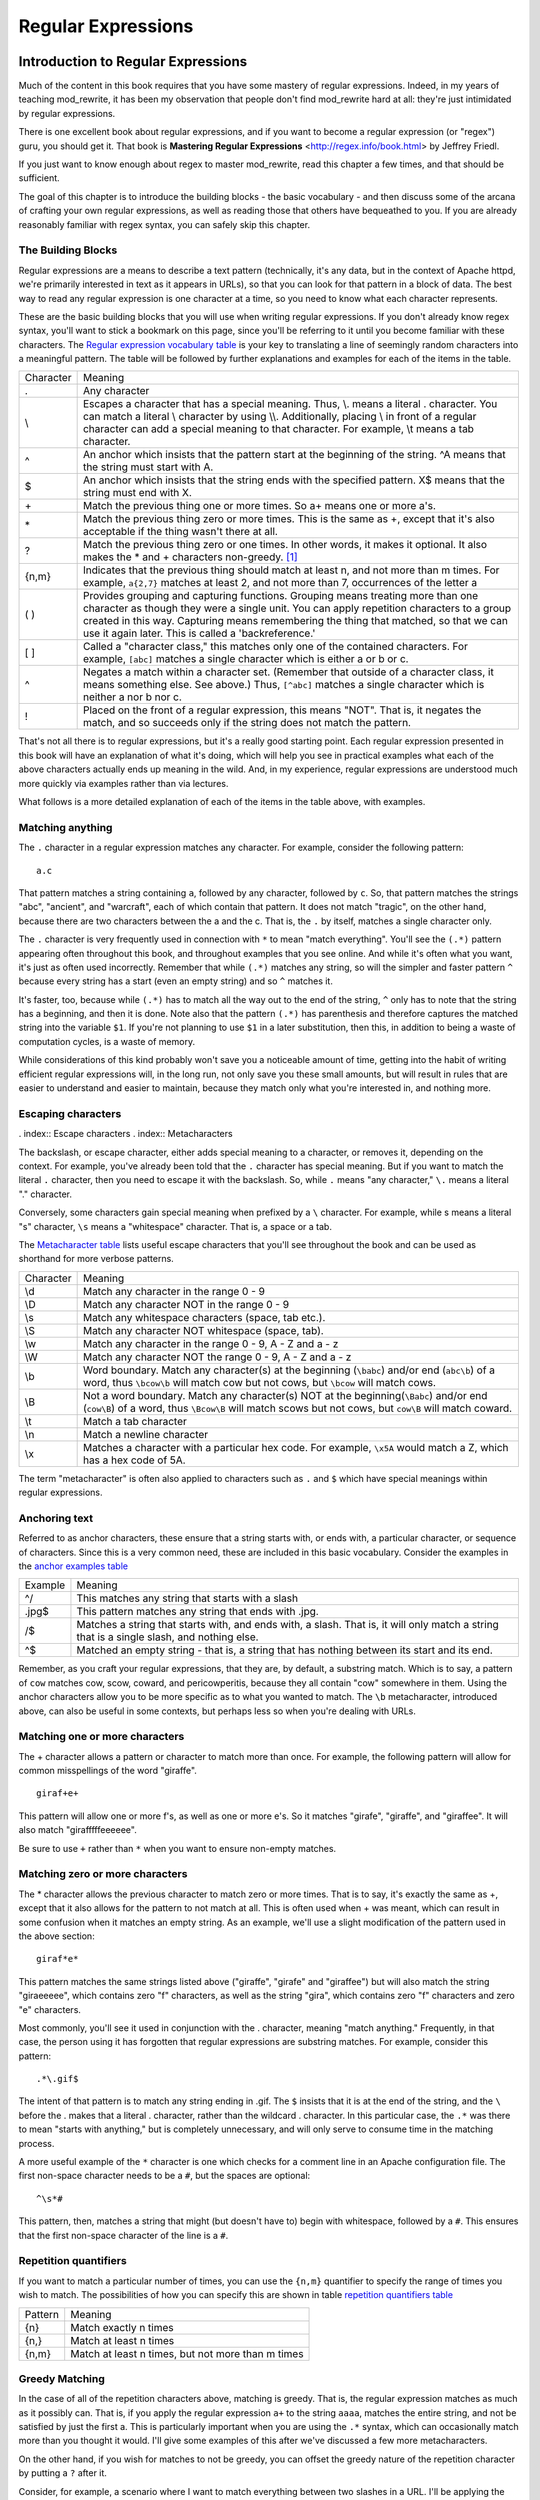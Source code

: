 Regular Expressions
===================

.. index:: Regular Expressions
.. _Introduction to Regular Expressions:

Introduction to Regular Expressions
-----------------------------------


Much of the content in this book requires that you have some mastery
of regular expressions. Indeed, in my years of teaching mod_rewrite,
it has been my observation that people don't find mod_rewrite hard at
all: they're just intimidated by regular expressions.

.. index:: Mastering Regular Expressions
.. index:: Friedl, Jeffrey

There is one excellent book about regular expressions, and if you want
to become a regular expression (or "regex") guru, you should get it. That
book is **Mastering Regular Expressions** <http://regex.info/book.html> by
Jeffrey Friedl.

If you just want to know enough about regex to master mod_rewrite, read
this chapter a few times, and that should be sufficient.

The goal of this chapter is to introduce the building blocks - the basic 
vocabulary - and then discuss some of the arcana of crafting your own 
regular expressions, as well as reading those that others have bequeathed 
to you.  If you are already reasonably familiar with regex syntax, you 
can safely skip this chapter.

The Building Blocks
```````````````````

Regular expressions are a means to describe a text pattern (technically,
it's any data, but in the context of Apache httpd, we're primarily 
interested in text as it appears in URLs), so that you can look for 
that pattern in a block of data. The best way to read any regular
expression is one character at a time, so you need to know what 
each character represents.

These are the basic building blocks that you will use when writing regular expressions. If 
you don't already know regex syntax, you'll want to stick a bookmark on this page, since you'll be 
referring to it until you become familiar with these characters. The `Regular expression vocabulary table`_ is your key to 
translating a line of seemingly random characters into a meaningful pattern. The table will be 
followed by further explanations and examples for each of the items in the table.

.. index:: Regular expression vocabulary
.. index:: Table - Regular expression vocabulary
.. _Regular expression vocabulary table:

==========  =======
 Character  Meaning
----------  -------
.           Any character
\\          Escapes a character that has a special meaning. Thus, \\.  means a literal . character. You can match a literal \\ character by using \\\\. Additionally, placing \\ in front of a regular character can add a special meaning to that character. For example, \\t means a tab character.
^           An anchor which insists that the pattern start at the beginning of the string. ^A means that the string must start with A.
$           An anchor which insists that the string ends with the specified pattern. X$ means that the string must end with X.
\+          Match the previous thing one or more times. So a\+ means one or more a's.
\*          Match the previous thing zero or more times. This is the same as +, except that it's also acceptable if the thing wasn't there at all.
?           Match the previous thing zero or one times. In other words, it makes it optional. It also makes the * and + characters non-greedy. [#]_
{n,m}       Indicates that the previous thing should match at least n, and not more than m times. For example, ``a{2,7}`` matches at least 2, and not more than 7, occurrences of the letter a
( )         Provides grouping and capturing functions. Grouping means treating more than one character as though they were a single unit. You can apply repetition characters to a group created in this way.
            Capturing means remembering the thing that matched, so that we can use it again later. This is called a 'backreference.'
[ ]         Called a "character class," this matches only one of the contained characters. For example, ``[abc]`` matches a single character which is either a or b or c.
^           Negates a match within a character set. (Remember that outside of a character class, it means something else. See above.) Thus, ``[^abc]`` matches a single character which is neither a nor b nor c.
!           Placed on the front of a regular expression, this means "NOT". That is, it negates the match, and so succeeds only if the string does not match the pattern.
==========  =======

That's not all there is to regular expressions, but it's a really good starting point. 
Each regular expression presented in this book will have an explanation of what it's doing, 
which will help you see in practical examples what each of the above characters actually ends 
up meaning in the wild. And, in my experience, regular expressions are understood much 
more quickly via examples rather than via lectures.

What follows is a more detailed explanation of each of the items in the table above, with 
examples.

Matching anything
`````````````````

.. index:: Wildcard

.. index:: .

.. _Wildcards:

The ``.`` character in a regular expression matches any character. For example, consider the following pattern:

::

    a.c

That pattern matches a string containing ``a``, followed by any character, followed by ``c``. So, 
that pattern matches the strings "abc", "ancient", and "warcraft", each of which contain 
that pattern. It does not match "tragic", on the other hand, because there are two characters 
between the a and the c. That is, the ``.`` by itself, matches a single character only.

The ``.`` character is very frequently used in connection with
``*`` to mean "match everything". You'll see the ``(.*)``
pattern appearing often throughout this book, and throughout examples
that you see online. And while it's often what you want, it's just as
often used incorrectly. Remember that while ``(.*)`` matches any
string, so will the simpler and faster pattern ``^`` because every
string has a start (even an empty string) and so ``^`` matches it.

It's faster, too, because while ``(.*)`` has to match all the way out to
the end of the string, ``^`` only has to note that the string has a
beginning, and then it is done. Note also that the pattern ``(.*)``
has parenthesis and therefore captures the matched string into the
variable ``$1``. If you're not planning to use ``$1`` in a later
substitution, then this, in addition to being a waste of computation
cycles, is a waste of memory.

While considerations of this kind probably won't save you a noticeable
amount of time, getting into the habit of writing efficient regular
expressions will, in the long run, not only save you these small
amounts, but will result in rules that are easier to understand and
easier to maintain, because they match only what you're interested in,
and nothing more.

Escaping characters
```````````````````

. index:: Escape characters
. index:: Metacharacters

The backslash, or escape character, either adds special meaning to a character, or removes it, 
depending on the context. For example, you've already been told that the ``.`` character has 
special meaning. But if you want to match the literal ``.`` character, then you need to escape it 
with the backslash. So, while ``.`` means "any character," ``\.`` means a literal "." character.

Conversely, some characters gain special meaning when prefixed by a ``\`` character. For example, while s means a literal "s" character, ``\s`` means a "whitespace" character. That is, a space or a tab.

The `Metacharacter table`_ lists useful escape characters that you'll
see throughout the book and can be used as shorthand for more
verbose patterns.

.. _Metacharacter table:
.. index:: Metacharacter table
.. index:: Table - Metacharacters

=========  =======
Character  Meaning
---------  -------

\\d        Match any character in the range 0 - 9
\\D        Match any character NOT in the range 0 - 9
\\s        Match any whitespace characters (space, tab etc.).
\\S        Match any character NOT whitespace (space, tab).
\\w        Match any character in the range 0 - 9, A - Z and a - z
\\W        Match any character NOT the range 0 - 9, A - Z and a - z
\\b        Word boundary. Match any character(s) at the beginning (``\babc``) and/or end (``abc\b``) of a word, thus ``\bcow\b`` will match cow but not cows, but ``\bcow`` will match cows.
\\B        Not a word boundary. Match any character(s) NOT at the beginning(``\Babc``) and/or end (``cow\B``) of a word, thus ``\Bcow\B`` will match scows but not cows, but ``cow\B`` will match coward.
\\t        Match a tab character
\\n        Match a newline character
\\x        Matches a character with a particular hex code. For example, ``\x5A`` would match a Z, which has a hex code of 5A.
=========  =======

The term "metacharacter" is often also applied to characters such as ``.`` and ``$`` which have special meanings within regular expressions.

Anchoring text
``````````````

.. index:: Anchors
.. index:: ^
.. index:: $


Referred to as anchor characters, these ensure that a string starts with, or ends with, a 
particular character, or sequence of characters. Since this is a very common need, these are 
included in this basic vocabulary. Consider the examples in the `anchor examples table`_ 

.. index:: Anchor examples
.. index:: Table - Anchor examples
.. _anchor examples table:

=======  =======
Example  Meaning
-------  -------
^/       This matches any string that starts with a slash
.jpg$    This pattern matches any string that ends with .jpg.
/$       Matches a string that starts with, and ends with, a slash. That is, it will only match a string that is a single slash, and nothing else.
^$       Matched an empty string - that is, a string that has nothing between its start and its end.
=======  =======

Remember, as you craft your regular expressions, that they are, by
default, a substring match. Which is to say, a pattern of ``cow``
matches cow, scow, coward, and pericowperitis, because they all
contain "cow" somewhere in them. Using the anchor characters allow you
to be more specific as to what you wanted to match. The ``\b``
metacharacter, introduced above, can also be useful in some contexts,
but perhaps less so when you're dealing with URLs.

Matching one or more characters
```````````````````````````````

.. index:: +

The + character allows a pattern or character to match more than once. For example, the 
following pattern will allow for common misspellings of the word "giraffe".

::

    giraf+e+

This pattern will allow one or more f's, as well as one or more e's. So it matches "girafe", "giraffe", and "giraffee". It will also match "girafffffeeeeee".

Be sure to use ``+`` rather than ``*`` when you want to ensure non-empty matches.

Matching zero or more characters
````````````````````````````````

.. index:: *

The * character allows the previous character to match zero or more times. That is to say, it's
exactly the same as +, except that it also allows for the pattern to not match at all. This is
often used when + was meant, which can result in some confusion when it matches an empty
string. As an example, we'll use a slight modification of the pattern used in the above
section:

::

    giraf*e*

This pattern matches the same strings listed above ("giraffe", "girafe" and "giraffee") but will also match the string "giraeeeee", which contains zero "f" characters, as well as the string "gira", which contains zero "f" characters and zero "e" characters.

Most commonly, you'll see it used in conjunction with the . character, meaning "match anything." Frequently, in that case, the person using it has forgotten that regular expressions are substring matches. For example, consider this pattern:

::

    .*\.gif$

The intent of that pattern is to match any string ending in .gif. The ``$`` insists that it is at the 
end of the string, and the ``\`` before the . makes that a literal . character, rather than the wildcard 
. character. In this particular case, the ``.*`` was there to mean "starts with anything," but is 
completely unnecessary, and will only serve to consume time in the matching process.

A more useful example of the ``*`` character is one which checks for a comment line in an 
Apache configuration file. The first non-space character needs to be a ``#``, but the spaces are 
optional:

::

    ^\s*#

This pattern, then, matches a string that might (but doesn't have to) begin with 
whitespace, followed by a ``#``. This ensures that the first non-space character of the line is a ``#``.

Repetition quantifiers
``````````````````````

.. index:: {n,m}
.. index:: Repetition


If you want to match a particular number of times, you can use the
``{n,m}`` quantifier to specify the range of times you wish to match.
The possibilities of how you can specify this are shown in table
`repetition quantifiers table`_

.. _repetition quantifiers table:

=======  =======
Pattern  Meaning
-------  -------
{n}      Match exactly n times
{n,}     Match at least n times
{n,m}    Match at least n times, but not more than m times
=======  =======

Greedy Matching
```````````````

.. index:: Greedy matching
.. _Greedy matching:

In the case of all of the repetition characters above, matching is greedy. That is, the regular 
expression matches as much as it possibly can. That is, if you apply the regular expression 
``a+`` to the string ``aaaa``, matches the entire string, and not be satisfied by just the first 
a. This is particularly important when you are using the ``.*`` syntax, which can 
occasionally match more than you thought it would. I'll give some examples of this after 
we've discussed a few more metacharacters.

On the other hand, if you wish for matches to not be greedy, you can
offset the greedy nature of the repetition character by putting a ``?``
after it.

Consider, for example, a scenario where I want to match everything between two
slashes in a URL. I'll be applying the regular expression to the URI
``/one/two/three/``, and I'll try a greedy, and not-greedy, regular
expression. The `table of greedy examples`_ shows the results of these
patterns.

|

.. _table of greedy examples:
.. index:: Examples - Greedy matching
.. index:: Table - Greedy matching

=======  =======
Pattern  Matches
-------  -------
/(.*)/   one/two/three
/(.*?)/  one
=======  =======

The first regex is greedy, and matches as much as it possibly can, going
out to the last slash. The second is non-greedy, and so stops as early as it can, when it encounters the second slash.

Making a match optional
```````````````````````

.. index:: Optional matching
.. index:: ?

The ``?`` character makes a single character match optional. This is extremely useful for 
common misspellings, or elements that may, or may not, appear in a string. For example, you 
might use it in a word when you're not sure whether it's supposed to be hyphenated:

::

    e-?mail

The above pattern matches both "email" and "e-mail", so that either
spelling will be accepted. Likewise, you could use:

::

    colou?r

to match the word color both as it is spelled in the USA, and the way
that it is spelled in the rest of the world.

Additionally, the ``?`` character turns off the "greedy" nature of the ``+`` 
and ``*`` characters. Thus, putting a ``?`` after a ``+`` or a 
``*`` will make it match as little as it possibly can. See the earlier 
comments about `Greedy matching`_.

Further examples of the greedy vs. non-greed behavior will follow once we have learned 
about backreferences.


Grouping and capturing
``````````````````````

.. index:: Capturing
.. index:: Grouping
.. index:: ( )

Parentheses allow you to group several characters as a unit, and also to capture the results of 
a match for later use. The ability to treat several characters as a unit is extremely useful in 
pattern matching. Think of it as combining several atoms into a single molecule. For example, consider this example:

::

    (abc)+

This will look for the sequence "abc" appearing one or more times, and so would match the string "abc" and the string "abcabc".

.. index:: Backreferences
.. _backreferences:

Backreferences
``````````````


Even more useful is the "capturing" functionality of the parentheses. Once a pattern has 
matched, you often want to know what matched, so that you can use it later. This is usually 
referred to as "backreferences."

For example, you may be looking for a .gif file, as in the example above, and you really 
want to know what .gif file you matched. By capturing the filename with parentheses, you can 
use it later on:

::

    (.*\.gif)$

In the event that this pattern matches, we will capture the matching value in a special 
variable, ``$1``. (In some contexts, the variable may be called ``%1`` instead.) If you have more 
than one set of parentheses, the second one will be captured to the variable ``$2``, the third to ``$3``, 
and so on. Only values up through ``$9`` are available, however.  The reason for this is that ``$10`` 
would be ambiguous. It might mean ``$1``, followed by a literal zero (0), or it might mean ``$10``.  
Rather than providing additional syntax to disambiguate this term, the designer of 
mod_rewrite instead chose to only provide backreferences through ``$9``.

The exact way in which you can exploit this feature will be more obvious later, once we 
start looking at the RewriteRule directive in :ref:`RewriteRule`

Consider these two patterns, applied to the string "canadian".

::

    c(.*)n
    c(.*?)n

The first pattern will return with a value of "anadia" in ``$1``, since it will match as much as it possibly can between the first c and the last n it sees. The second, on the other hand, will return 
with ``$1`` set to "a", since it is non-greedy, and so stops at the first n it sees. 

It is instructive to acquire a tool such as Regex Coach, or Rebug, mentioned at the end of 
the chapter, and feed them these patterns and strings, to watch them match the different parts 
of the string. **Mastering Regular Expressions** also has a very complete treatment of 
backreferences, greedy matching, and what actually happens during the matching phase.

Character Classes
`````````````````

.. index:: Character classes
.. index:: [ ]

A character class allows you to define a set of characters, and match any one of them. There 
are several built-in character classes, like the ``\s`` metacharacter that you saw above.  Using the ``[ ]`` notation lets you define your own
custom character classes. As a very simple example, consider the following:

::

    [abc]

This character class matches the letter a, or the letter b, or the letter c. For example, if 
we wanted to match the subset of users whose usernames started with one of those letters, we 
might look for the pattern:

::

    /home/([abc].*)

This combines several of the characters that we've worked with. It ends up matching a 
directory path for that subset of users, and the username ends up in the ``$1`` variable. Well, actually, not quite, as we'll see in a minute, but almost.

The character class syntax also allows you to specify a range of characters fairly easily. 
For example, if you wanted to match a number between 1 and 5, you can use the character class ``[1-5]``.

Within a character class, the ``^`` character has special meaning, if it is the first character in 
the class. The character class ``[^abc]`` is the opposite of the character class ``[abc]``. That is, it 
matches any character which is not a, b, or c.

Which brings us back to the example above, where we are attempting to match a 
username starting with a, b, or c. The problem with the example is that the * character is 
greedy, meaning that it attempts to match as much as it possibly can. If we want to force it to 
stop matching when it reaches a slash, we need to match only "not slash" characters:

::

    /home/([abc][^/]+)

I've replaced the ``.*`` with ``[^/]+`` which has the effect that, rather than matching any 
character, it matches only not-slash characters. In other words, it will only match up to a 
slash, or the end of the string, whichever comes first. Also, I've used ``+`` instead of ``*``, since 
one-character usernames are typically not permitted. Now, ``$1`` will contain the username, 
whereas, before, it could possibly have contained other directory path components after the 
username.

Negation
````````

.. index:: Negation
.. index:: !

Finally, if you wish to negate an entire regular expression match, prefix it with !. This is not 
consistent across all regular expression implementations, but can be used in a 
number of them. A very common use of this in the context of rewrite rules will be to indicate 
that you want a pattern to apply to all directories except for one. So, for example, if we 
wanted to exclude the /images directory from consideration, we would match the /images 
directory, but then negate the match, thus:

::

    !^/images

This matches any path not starting with ``/images``. We'll see more of this kind of pattern match especially in the chapter :ref:`Proxying with mod_rewrite`.

Regex examples
--------------

.. index:: Examples
.. index:: Regex examples

A few examples may be instructive in your understanding of how regular expressions 
work. We'll start with a few of the cases that you may frequently encounter, and suggest a 
few alternate solutions to each.

Email address
`````````````

.. index:: Email address

We'll start with a common favorite. You want to craft a regular expression that matches 
an email address. The general format of an email address is "something @ something dot something". When you are crafting a regular expression from scratch, it's good to express the 
pattern to yourself in terms like this, because it's a good start towards writing the expression 
itself.

To express this as a regular expression, let's take the component parts. The catch all 
"something" part can likely be expressed as ``.*`` and the ``.`` and ``@`` parts are literal characters.
So, this gives us a starting point of:

::

    .*@.*\..*

This is a good start, and matches most email addresses. It will probably match all email 
addresses. However, it will also match a lot of stuff that isn't email addresses, like 
"@@@.@", "@.com", and "This isn't an em@il address." So we have to try something a little more specific.

We want to require that the "something" before the @ sign is not zero length, and 
contains certain types of characters. For example, it should be alpha-numeric, but may also 
contain certain other special characters, like dot, underscore, or dash.

Fortunately, PCRE provides us with a convenient way to say "alpha-numeric 
characters,", using a named character class. There are quite a number of these, such as 
``[:alpha:]`` to match letters, ``[:digit:]`` to match numbers 0 through 9, and ``[:alnum:]`` to match 
alpha-numeric characters.

Next, we want to ensure that the domain name part of the pattern is alphanumeric too, 
except that the top level domain (tld), i.e., the last part of the domain name, must be letters.

And we want to allow an arbitrary number of dots in the hostname, so that "a.com" and 
"mail.s.ms.uky.edu" are both valid hostname portions of an email address.
So we can say the above description as:

::

    ^[:alnum:]._-]@([:alnum:]+\.)+[:alpha:]+$

This is far more specific, and will match most valid email addresses.
However, it will also exclude a few edge-cases, as well as allowing some
things that are not valid addresses, such as invalid domain names.

You should note that this was something of a fool's errand -  there does not exist a regular expression
that matches all possible email addresses. Indeed, I started with
this example to give you a flavor for just how complicated it can be to
craft a pattern for something that is not well defined.

For more discussion of writing regular expressions to match email
addresses, simply search for `email regex` in your favorite search
engine, and you'll find many, many articles about how and why it is
impossible. 

Phone number
````````````

.. index:: Phone number

Next we'll consider the problem of matching a phone number. This is much harder than it 
would at first appear. We'll assume, for the sake of simplicity, that we're just trying to match 
US phone numbers, which are 10 numbers.

The number consists of three numbers, then three more, then four more. These numbers 
may, or may not, be separated by a variety of things. The first three may or may not be 
enclosed in parentheses. So we'll try something like this:

::

    \(?\d{3}\)?[-. ]?\d{3}[-. ]?\d{4}

This pattern matches most US phone numbers, in most of the ordinary formats. The 
first three numbers may or may not be in parentheses, and the blocks of numbers may or may 
not be separated by dashes (-), dots (.) or spaces.

It is still far from foolproof, because users will come up with ways to submit data in 
unexpected format.

Let's go though the rule one piece at a time:

``\(?`` - This sub-pattern represents an optional opening parenthesis. The backslash is 
necessary because parentheses already have special meaning in regular
expressions. We want to remove 
that special meaning, and have a literal opening parenthesis. The question mark makes this 
character optional. That is, the person entering the data may or may not enclose the first three 
numbers with parenthesis, and we want to ensure that either one is acceptable.

``\d{3}`` - ``\d`` means a digit. (Remember: d for digit.) This can also be written as ``[:digit:]``, but the ``\d`` notation tends to be more 
common, for the simple reason that it's less to type. The ``{3}`` following the ``\d`` indicates that 
we want to match the character exactly three times. That is, we require three digits in this 
portion of the match, or it will return failure.

See the section `Repetition quantifiers`_ for the various syntaxes you
can use to indicate the number of repetitions you want.

``\)?`` - Like the opening parenthesis we started with, this is an optional closing parenthesis.

``[-. ]?`` - Another optional character, this allows, but does not require, a dash, a dot, or a 
space, to appear between the first three numbers and the next three numbers.

If you discover that your users are separating blocks with, say, an
underscore, you could modify this part of the pattern to be ``[-._ ]``
instead, to include this new character.

The rest of the expression is exactly the same as what we have already done, except that the last block of numbers contains 4 numbers, rather than three.

The next step in crafting a regular expression is to think of the ways in which your 
pattern will break, and whether it is worth the additional work to catch these edge cases. For 
example, some users will enter a 1 before the entire number. Some phone numbers will have 
an extension number on the end. And that one hard-to-please user will insist on separating the 
numbers with a slash rather than one of the characters we have specified. These can probably 
be solved with a more complex regex, but the increased complexity comes at the price of 
speed, as well as a loss of readability. It took a page to explain what the current regex does, 
and that's at least some indication of how much time it would take you to decipher a regex 
when you come back to it in a few months and have forgotten what it is supposed to be 
doing.

Matching URIs
`````````````

Finally, since this is, after all, a book about mod_rewrite, it seems reasonable to give 
some examples of matching URIs, as that is what you will primarily be doing for the rest of 
the book.

Most of the directives that we will discuss in the remainder of the book, take regular 
expressions as one of their arguments. And, much of the time, those regular expressions will 
describe a URI, which is the technical term for the resource that was requested from your 
server. And most of the time, that means everything after the http://www.domain.com part of the 
web address.

I'll give several common examples of things that you might want to match.

Matching the homepage
'''''''''''''''''''''

Very frequently, people will want to match the home page of the website. Typically, that 
means that the requested URI is either nothing at all, or is /, or is some index page such as 
/index.html or /index.php. The case where it is nothing at all would be when the requested 
address was http://www.example.com with no trailing slash.

First, I'll consider the case where they request either http://www.example.com or 
http://www.example.com/ (ie, with or without the trailing slash, but with no file requested). In 
other words, we want to match an optional slash. 

As you probably remember from earlier, you use the ``?`` character to make a match 
optional. Thus, we have: ``^/?$``

This matches a string that starts with, and ends with, an optional slash. Or, stated 
differently, it matches either something that starts ends with a slash, or something that starts 
and ends with nothing.

Next, we introduce the additional complexity of the file name. That is, we want to match 
any of the following four strings:

* The empty string - that is, they requested http://www.example.com with no trailing slash.
* / - they requested http://www.example.com/ with a trailing slash.
* /index.html
* /index.php

We'll build on the regex that we had last time, adding these additional requirements:

::

    ^/?(index\.(html|php))?$

This isn't quite right, as you'll see in a moment, but it's mostly right. It does, however, introduce a new syntax that hasn't been mentioned heretofore. That is the ``|`` syntax, which has 
the fancy name of "alternation" and means "one or the other." So (html|php) means "either 'html' or 'php'."

So, we've got a regex that means a string that starts with a slash (optional) followed by 
index., followed by either ``html`` or ``php``, and that entire string (starting with the index) is also 
optional, and then the string ends.

The one problem with this regex is that it also matches the strings 'index.php' and 
'index.html', without a leading slash. While, strictly speaking, this is incorrect, in the actual 
context of matching a URI, it is probably fine, in most scenarios, to
ignore that particular technicality. Note, however, that there are lots
of people who spend a lot of time trying to figure out how to exploit
technicalities like this, so be careful.

Matching a directory
''''''''''''''''''''

.. index:: Directory

If you wanted to find out what directory a particular requested URI was in, or, perhaps, 
what keyword it started with, you need to match everything up to the first slash. This will 
look something like the following: 

::

    ^/([^/]+)


This regex has a number of components. First, there's the standard ``^/`` which we'll see a 
lot, meaning "starts with a slash." Following that, we have the character class ``[^/]``, which will 
match any "not slash" character. This is followed by a + indicating that we want one or more 
of them, and enclosed in parentheses so that we can have the value for later observation, in ``$1``.

Matching a filetype
'''''''''''''''''''

For the third example, we'll try to match everything that has a particular file extension. 
This, too, is a very common need. For example, we want to match everything that is an image 
file. The following regex will do that, for the most common image types:

::
    \.(jpg|gif|png)$

Later on, you'll see how to make this case insensitive, so that files with upper-case file 
extensions are also matched.

Regex tools
-----------

.. index:: Regex testers

If you're going to spend more than just a little time messing with regexes, you're 
eventually going to want a tool that helps you visualize what's going on. There are a number 
of them available, each of which has different strengths and weaknesses. You'll find that 
most of the really good tools for regular expression development come out of the Perl 
community, where regular expressions are particularly popular, and tend to get used in 
almost every program.

Regex Coach
```````````

.. index:: Regex Coach

Regex Coach is available for Windows and Linux, 
and can be downloaded from <http://www.weitz.de/regex-coach>. 
Regex Coach allows you to step through a regular expression and watch
what it does and does not match. This can be extremely instructive in
learning to write your own regular expressions.

.. todO:: SCREENSHOT

Regex Coach is free, but it is not Open Source.

Reggy
`````

.. index:: Reggy

Reggy is a Mac OS X application that provides a simple interface for
crafting and testing regular expressions. It will identify what parts of
a string are matched by your regular expression.

Reggy is available at <http://code.google.com/p/reggy/> and is
licensed under the GPL.

.. todo:: SCREENSHOT

pcretest
````````

.. index:: pcretest

pcretest is a command-line regular expression tester that is available
on most distributions of Linux, where it is usually installed by
default.

In addition to simply telling you whether a particular string matched or
not, it will also tell you what each of the various backreferences will
be set to.

In the SCREENSHOT you can see what each of the various backreferences
will be set to once the regular expression has been evaluated.

.. todo: Screen shot

Visual Regexp
`````````````

.. index:: Visual Regexp

Visual Regexp, available at <http://laurent.riesterer.free.fr/regexp/>, has more features
than the options listed above, and might be a good option once you have
mastered the basics of regular expressions and are ready to move onto
something a little more sophisticated. It shows backreferences, and
offers a wide variety of suggestions to help build a regex.

Visual Regexp is available as a Windows executable or as a Tcl/Tk
script. 

.. todo:: SCREENSHOT

Regular Expression Tester
`````````````````````````

.. index:: Regular Expression Tester

Rather than being a stand-alone application like the others listed
above, this is a Firefox plugin. It's available at
<https://addons.mozilla.org/en-US/firefox/addon/2077>, and, of
course, requires Firefox to work.

Online tools
````````````

.. index:: Online regex testers

In addition to these tools, there are many online tools, which you can
use without having to download or install anything. These are of a wide
variety of feature sets and quality, so I'd encourage you to shop around
a little to find one that seems to work well. These appear and disappear
on a weekly basis, and so I can't promise that these sites will still
be available at the time that you read this, but here are some that are
worth mentioning at the time of writing:

RegExr
``````

.. index:: RegExr

<http://gskinner.com/RegExr/> - Includes a variety of pre-defined
character classes, and the ability to save your regular expressions for
later reference. Requires Javascript to use.

Regex Pal
`````````

.. index:: Regex Pal



<http://regexpal.com/> - Less full-featured than RegExr, but
sufficient for the purpose of crafting and testing regular expressions
for the purpose of mod_rewrite, which doesn't require replace
functionality or multi-line matches.

RewriteRule generators
``````````````````````

You may find various websites that purport to be RewriteRule generators.
I strongly encourage you to avoid these, and instead to learn how to
craft your own rules. I've evaluated several of these sites, and every
one has resulted in RewriteRule directives that were either enormously
inefficient, or completely wrong.

Summary
-------

Having a good grasp of Regular Expressions is a necessary prerequisite 
to working with mod_rewrite. All too often, people try to build regular 
expressions by the brute-force method, trying various different 
combinations at random until something seems to mostly work. This 
results in expressions that are inefficient and fragile, as well as a 
great waste of time, and much frustration.

Keep a bookmark in this chapter, and refer back to it when you're trying 
to figure out what a particular regex is doing.

Other recommended reference sources include the Perl regular expression 
documentation, which you can find online at 
<http://www.perldoc.com/perl5.8.0/pod/perlre.html> or by typing 
`perldoc perlre` at your command line, and the PCRE documentation, which 
you can find online at <http://pcre.org/pcre.txt>. 

.. [#] See section on `Greedy matching`_ 

